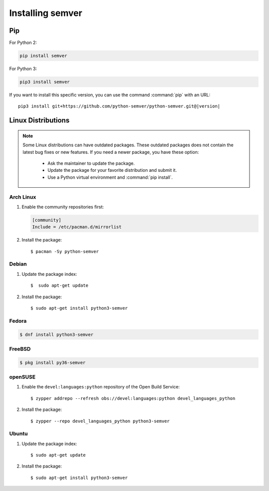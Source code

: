 Installing semver
=================


Pip
---

For Python 2:

.. code-block:: bash

    pip install semver

For Python 3:

.. code-block:: bash

    pip3 install semver

If you want to install this specific version, you can use the command :command:`pip`
with an URL:

.. parsed-literal::

    pip3 install git+https://github.com/python-semver/python-semver.git@|version|


Linux Distributions
-------------------

.. note::

   Some Linux distributions can have outdated packages.
   These outdated packages does not contain the latest bug fixes or new features.
   If you need a newer package, you have these option:

    * Ask the maintainer to update the package.
    * Update the package for your favorite distribution and submit it.
    * Use a Python virtual environment and :command:`pip install`.


Arch Linux
^^^^^^^^^^

1. Enable the community repositories first:

   .. code-block:: ini

      [community]
      Include = /etc/pacman.d/mirrorlist

2. Install the package::

    $ pacman -Sy python-semver


Debian
^^^^^^

1. Update the package index::

    $  sudo apt-get update

2. Install the package::

    $ sudo apt-get install python3-semver


Fedora
^^^^^^

.. code-block:: bash

    $ dnf install python3-semver


FreeBSD
^^^^^^^

.. code-block:: bash

    $ pkg install py36-semver

openSUSE
^^^^^^^^

1. Enable the ``devel:languages:python`` repository of the Open Build Service::

    $ zypper addrepo --refresh obs://devel:languages:python devel_languages_python

2. Install the package::

    $ zypper --repo devel_languages_python python3-semver


Ubuntu
^^^^^^

1. Update the package index::

    $ sudo apt-get update

2. Install the package::

    $ sudo apt-get install python3-semver
